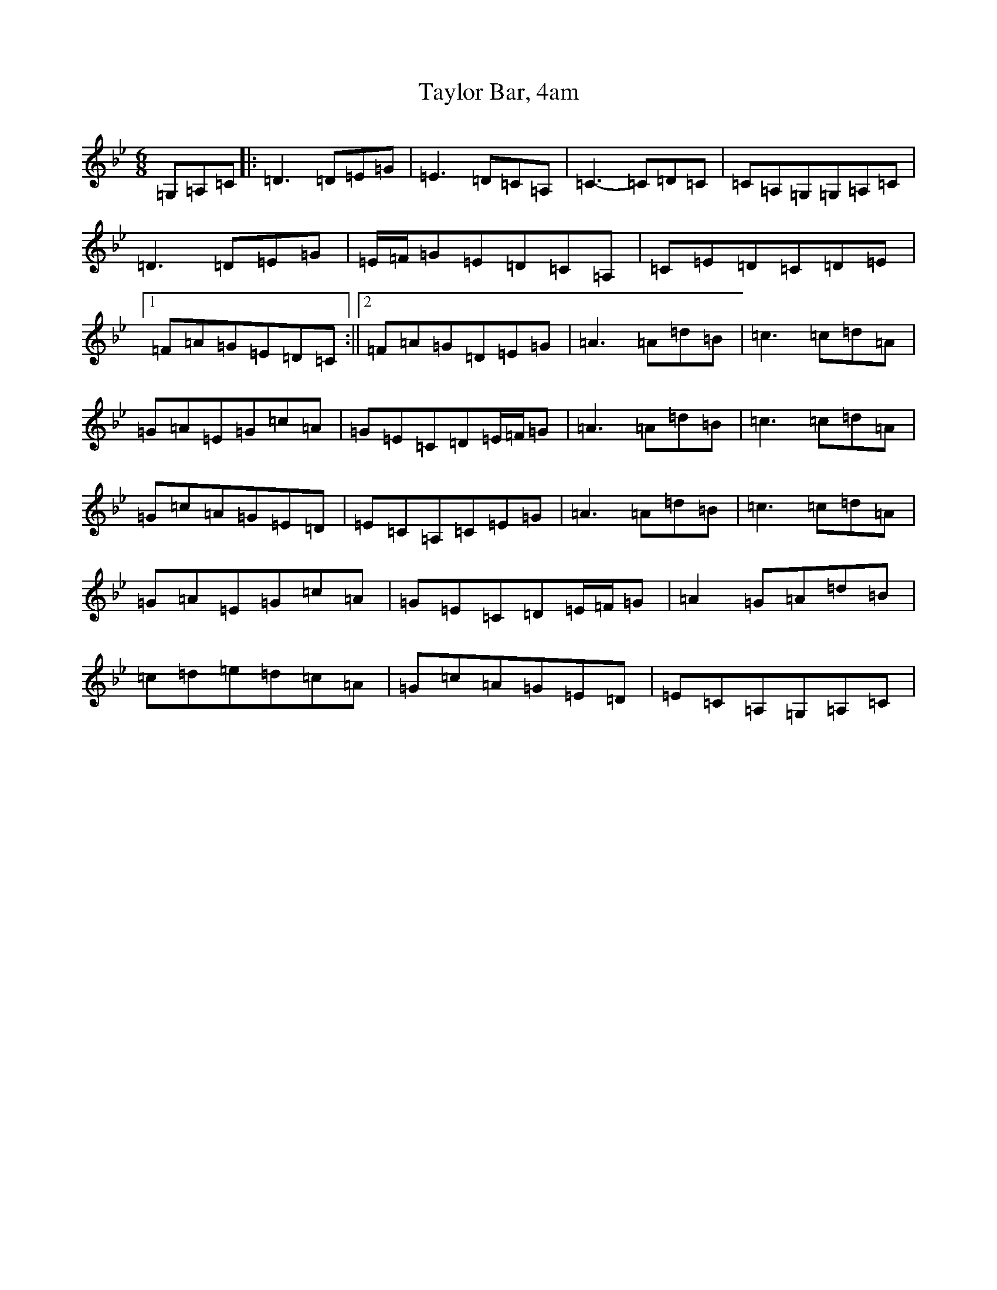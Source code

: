 X: 20755
T: Taylor Bar, 4am
S: https://thesession.org/tunes/5031#setting5031
Z: A Dorian
R: jig
M: 6/8
L: 1/8
K: C Dorian
=G,=A,=C|:=D3=D=E=G|=E3=D=C=A,|=C3-=C=D=C|=C=A,=G,=G,=A,=C|=D3=D=E=G|=E/2=F/2=G=E=D=C=A,|=C=E=D=C=D=E|1=F=A=G=E=D=C:||2=F=A=G=D=E=G|=A3=A=d=B|=c3=c=d=A|=G=A=E=G=c=A|=G=E=C=D=E/2=F/2=G|=A3=A=d=B|=c3=c=d=A|=G=c=A=G=E=D|=E=C=A,=C=E=G|=A3=A=d=B|=c3=c=d=A|=G=A=E=G=c=A|=G=E=C=D=E/2=F/2=G|=A2=G=A=d=B|=c=d=e=d=c=A|=G=c=A=G=E=D|=E=C=A,=G,=A,=C|